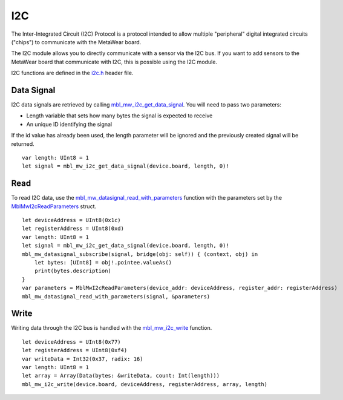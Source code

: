 .. highlight:: cpp

I2C
===
The Inter-Integrated Circuit (I2C) Protocol is a protocol intended to allow multiple "peripheral" digital integrated circuits ("chips") to communicate with the MetaWear board. 

The I2C module allows you to directly communicate with a sensor via the I2C bus. If you want to add sensors to the MetaWear board that communicate with I2C, this is possible using the I2C module. 

I2C functions are defined in the 
`i2c.h <https://mbientlab.com/docs/metawear/cpp/latest/i2c_8h.html>`_ header file.

Data Signal
-----------
I2C data signals are retrieved by calling 
`mbl_mw_i2c_get_data_signal <https://mbientlab.com/docs/metawear/cpp/latest/i2c_8h.html#af95de21e3550c0fa483a0f5eb228a391>`_.  You will need to pass 
two parameters: 

* Length variable that sets how many bytes the signal is expected to receive
* An unique ID identifying the signal

If the id value has already been used, the length parameter will be ignored and the previously created signal will be returned.  ::

    var length: UInt8 = 1
    let signal = mbl_mw_i2c_get_data_signal(device.board, length, 0)!

Read
----
To read I2C data, use the 
`mbl_mw_datasignal_read_with_parameters <https://mbientlab.com/docs/metawear/cpp/latest/datasignal_8h.html#a71391d5862eb18327ce2aaaac4a12159>`_ 
function with the parameters set by the `MblMwI2cReadParameters <https://mbientlab.com/docs/metawear/cpp/latest/structMblMwI2cReadParameters.html>`_ 
struct.  ::

    let deviceAddress = UInt8(0x1c)
    let registerAddress = UInt8(0xd)
    var length: UInt8 = 1
    let signal = mbl_mw_i2c_get_data_signal(device.board, length, 0)!
    mbl_mw_datasignal_subscribe(signal, bridge(obj: self)) { (context, obj) in
        let bytes: [UInt8] = obj!.pointee.valueAs()
        print(bytes.description)
    }
    var parameters = MblMwI2cReadParameters(device_addr: deviceAddress, register_addr: registerAddress)
    mbl_mw_datasignal_read_with_parameters(signal, &parameters)

Write
-----
Writing data through the I2C bus is handled with the 
`mbl_mw_i2c_write <https://mbientlab.com/docs/metawear/cpp/latest/i2c_8h.html#a484a0f6338a2d90eb9167283c6859165>`_ function.  ::

    let deviceAddress = UInt8(0x77)
    let registerAddress = UInt8(0xf4)
    var writeData = Int32(0x37, radix: 16)
    var length: UInt8 = 1
    let array = Array(Data(bytes: &writeData, count: Int(length)))
    mbl_mw_i2c_write(device.board, deviceAddress, registerAddress, array, length)